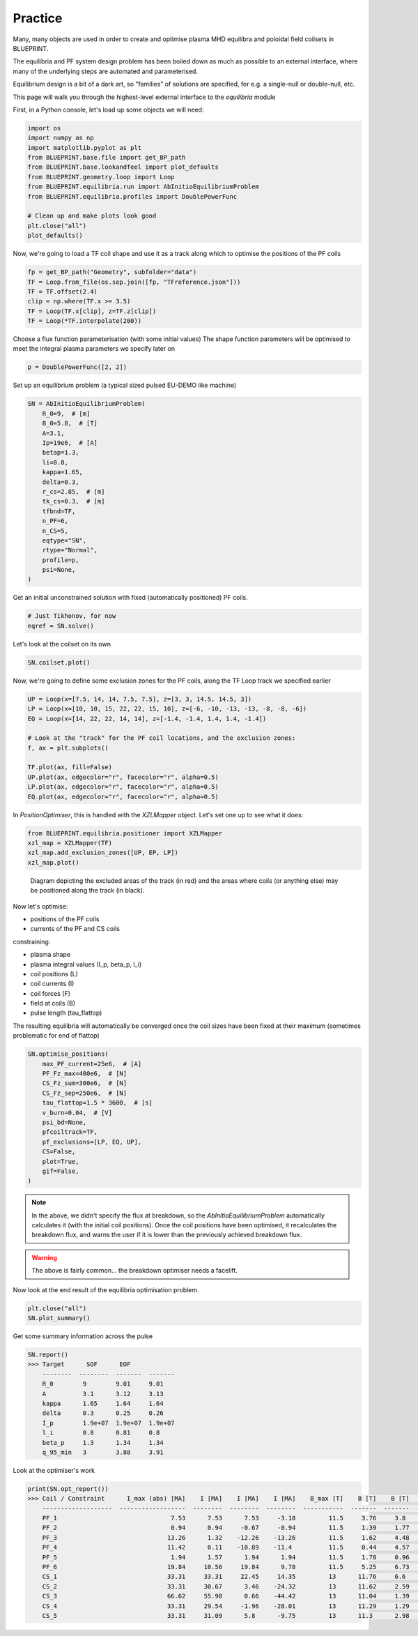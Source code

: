 Practice
========

Many, many objects are used in order to create and optimise plasma MHD equilibra and poloidal field coilsets in BLUEPRINT.

The equilibria and PF system design problem has been boiled down as much as possible to an external interface, where many of the underlying steps are automated and parameterised.

Equilibrium design is a bit of a dark art, so "families" of solutions are specified, for e.g. a single-null or double-null, etc.

This page will walk you through the highest-level external interface to the `equilibria` module

First, in a Python console, let's load up some objects we will need:


.. code-block:: python

	import os
	import numpy as np
	import matplotlib.pyplot as plt
	from BLUEPRINT.base.file import get_BP_path
	from BLUEPRINT.base.lookandfeel import plot_defaults
	from BLUEPRINT.geometry.loop import Loop
	from BLUEPRINT.equilibria.run import AbInitioEquilibriumProblem
	from BLUEPRINT.equilibria.profiles import DoublePowerFunc

	# Clean up and make plots look good
	plt.close("all")
	plot_defaults()

Now, we're going to load a TF coil shape and use it as a track along which to optimise the positions of the PF coils

.. code-block:: python

	fp = get_BP_path("Geometry", subfolder="data")
	TF = Loop.from_file(os.sep.join([fp, "TFreference.json"]))
	TF = TF.offset(2.4)
	clip = np.where(TF.x >= 3.5)
	TF = Loop(TF.x[clip], z=TF.z[clip])
	TF = Loop(*TF.interpolate(200))

Choose a flux function parameterisation (with some initial values)
The shape function parameters will be optimised to meet the integral plasma parameters we specify later on

.. code-block:: python

	p = DoublePowerFunc([2, 2])

Set up an equilibrium problem (a typical sized pulsed EU-DEMO like machine)

.. code-block:: python

	SN = AbInitioEquilibriumProblem(
	    R_0=9,  # [m]
	    B_0=5.8,  # [T]
	    A=3.1,
	    Ip=19e6,  # [A]
	    betap=1.3,
	    li=0.8,
	    kappa=1.65,
	    delta=0.3,
	    r_cs=2.85,  # [m]
	    tk_cs=0.3,  # [m]
	    tfbnd=TF,
	    n_PF=6,
	    n_CS=5,
	    eqtype="SN",
	    rtype="Normal",
	    profile=p,
	    psi=None,
	)

Get an initial unconstrained solution with fixed (automatically positioned) PF coils.

.. code-block:: python
	
	# Just Tikhonov, for now
	eqref = SN.solve()

.. only:: html

	.. figure:: ../images/equilibria/unconstrained.gif


Let's look at the coilset on its own

.. code-block:: python

	SN.coilset.plot()

.. figure:: ../images/equilibria/coilset.png

Now, we're going to define some exclusion zones for the PF coils, along the TF Loop track we specified earlier


.. code-block:: python

	UP = Loop(x=[7.5, 14, 14, 7.5, 7.5], z=[3, 3, 14.5, 14.5, 3])
	LP = Loop(x=[10, 10, 15, 22, 22, 15, 10], z=[-6, -10, -13, -13, -8, -8, -6])
	EQ = Loop(x=[14, 22, 22, 14, 14], z=[-1.4, -1.4, 1.4, 1.4, -1.4])

	# Look at the "track" for the PF coil locations, and the exclusion zones:
	f, ax = plt.subplots()

	TF.plot(ax, fill=False)
	UP.plot(ax, edgecolor="r", facecolor="r", alpha=0.5)
	LP.plot(ax, edgecolor="r", facecolor="r", alpha=0.5)
	EQ.plot(ax, edgecolor="r", facecolor="r", alpha=0.5)


.. figure:: ../images/equilibria/exclusions.png

In `PositionOptimiser`, this is handled with the `XZLMapper` object. Let's set one up to see what it does:

.. code-block:: python

	from BLUEPRINT.equilibria.positioner import XZLMapper
	xzl_map = XZLMapper(TF)
	xzl_map.add_exclusion_zones([UP, EP, LP])
	xzl_map.plot()


.. figure:: ../images/equilibria/xzl_mapper.png
   :name: fig:exclusion_zones

   Diagram depicting the excluded areas of the track (in red) and the areas where coils (or anything else) may be positioned along the track (in black).


Now let's optimise:

* positions of the PF coils
* currents of the PF and CS coils

constraining:

* plasma shape
* plasma integral values (I_p, beta_p, l_i)
* coil positions         (L)
* coil currents          (I)
* coil forces            (F)
* field at coils         (B)
* pulse length           (tau_flattop)

The resulting equilibria will automatically be converged once the coil sizes have been fixed at their maximum (sometimes problematic for end of flattop)

.. code-block:: python

	SN.optimise_positions(
	    max_PF_current=25e6,  # [A]
	    PF_Fz_max=400e6,  # [N]
	    CS_Fz_sum=300e6,  # [N]
	    CS_Fz_sep=250e6,  # [N]
	    tau_flattop=1.5 * 3600,  # [s]
	    v_burn=0.04,  # [V]
	    psi_bd=None,
	    pfcoiltrack=TF,
	    pf_exclusions=[LP, EQ, UP],
	    CS=False,
	    plot=True,
	    gif=False,
	)


.. only:: html

	.. figure:: ../images/equilibria/pos_opt.gif


.. note::

	In the above, we didn't specify the flux at breakdown, so the `AbInitioEquilibriumProblem` automatically calculates it (with the initial coil positions). Once the coil positions have been optimised, it recalculates the breakdown flux, and warns the user if it is lower than the previously achieved breakdown flux.

.. warning::
	
	The above is fairly common... the breakdown optimiser needs a facelift.

Now look at the end result of the equilibria optimisation problem. 

.. code-block:: python

	plt.close("all")
	SN.plot_summary()


.. figure:: ../images/equilibria/optimiser_summary.png

Get some summary information across the pulse


.. code-block:: python

	SN.report()
	>>> Target      SOF      EOF
	    --------  --------  -------  -------
	    R_0        9        9.01     9.01
	    A          3.1      3.12     3.13
	    kappa      1.65     1.64     1.64
	    delta      0.3      0.25     0.26
	    I_p        1.9e+07  1.9e+07  1.9e+07
	    l_i        0.8      0.81     0.8
	    beta_p     1.3      1.34     1.34
	    q_95_min   3        3.88     3.91

	

Look at the optimiser's work

.. code-block:: python

	print(SN.opt_report())
	>>> Coil / Constraint      I_max (abs) [MA]    I [MA]    I [MA]    I [MA]    B_max [T]    B [T]    B [T]    B [T]  F_z_max [MN]      F_z [MN]    F_z [MN]    F_z [MN]
	    -------------------  ------------------  --------  --------  --------  -----------  -------  -------  -------  --------------  ----------  ----------  ----------
	    PF_1                               7.53      7.53      7.53     -3.18         11.5     3.76     3.8      2.92  400.00             -201.8       -54.72       23.12
	    PF_2                               0.94      0.94     -0.67     -0.94         11.5     1.39     1.77     2.15  400.00              -10.12       10.64       14.89
	    PF_3                              13.26      1.32    -12.26    -13.26         11.5     1.62     4.48     4.79  400.00               -3.13       84.57       91.46
	    PF_4                              11.42      0.11    -10.89    -11.4          11.5     0.44     4.57     4.73  400.00                0.44     -155.94     -163.34
	    PF_5                               1.94      1.57      1.94      1.94         11.5     1.78     0.96     1.15  400.00               14.73       25.02       25.02
	    PF_6                              19.84     10.56     19.84      9.78         11.5     5.25     6.73     3.14  400.00              283.3       139          68.52
	    CS_1                              33.31     33.31     22.45     14.35         13      11.76     6.6      2.33  N/A                -645.13      -46.26      -29.57
	    CS_2                              33.31     30.67      3.46    -24.32         13      11.62     2.59     8.57  N/A                  40.78       -9.93       69.75
	    CS_3                              66.62     55.98      0.66    -44.42         13      11.04     1.39     9.97  N/A                  14.9        -0.01        0.62
	    CS_4                              33.31     29.54     -1.96    -28.01         13      11.29     1.29     9.82  N/A                 -13.43       -5.59      -80.02
	    CS_5                              33.31     31.09      5.8      -9.75         13      11.3      2.98     4.39  N/A                 509.74       12.04      -20.25


